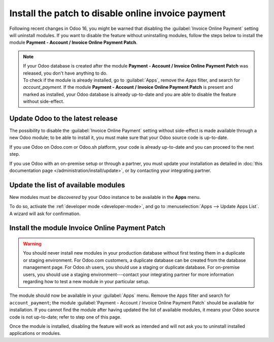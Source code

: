 ===================================================
Install the patch to disable online invoice payment
===================================================

Following recent changes in Odoo 16, you might be warned that disabling the :guilabel:`Invoice
Online Payment` setting will uninstall modules. If you want to disable the feature without
uninstalling modules, follow the steps below to install the module **Payment - Account / Invoice
Online Payment Patch**.

.. note::
   | If your Odoo database is created after the module **Payment - Account / Invoice Online Payment
     Patch** was released, you don't have anything to do.
   | To check if the module is already installed, go to :guilabel:`Apps`, remove the `Apps` filter,
     and search for `account_payment`. If the module **Payment - Account / Invoice Online Payment
     Patch** is present and marked as installed, your Odoo database is already up-to-date and you
     are able to disable the feature without side-effect.

Update Odoo to the latest release
=================================

The possibility to disable the :guilabel:`Invoice Online Payment` setting without side-effect is
made available through a new Odoo module; to be able to install it, you must make sure that your
Odoo source code is up-to-date.

If you use Odoo on Odoo.com or Odoo.sh platform, your code is already up-to-date and you can proceed
to the next step.

If you use Odoo with an on-premise setup or through a partner, you must update your installation as
detailed in :doc:`this documentation page </administration/install/update>`, or by contacting your
integrating partner.

Update the list of available modules
====================================

New modules must be *discovered* by your Odoo instance to be available in the **Apps** menu.

To do so, activate the :ref:`developer mode <developer-mode>`, and go to :menuselection:`Apps -->
Update Apps List`. A wizard will ask for confirmation.

Install the module Invoice Online Payment Patch
===============================================

.. warning::
   You should never install new modules in your production database without first testing them in a
   duplicate or staging environment. For Odoo.com customers, a duplicate database can be created
   from the database management page. For Odoo.sh users, you should use a staging or duplicate
   database. For on-premise users, you should use a staging environment---contact your integrating
   partner for more information regarding how to test a new module in your particular setup.

The module should now be available in your :guilabel:`Apps` menu. Remove the ``Apps`` filter and
search for ``account_payment``; the module :guilabel:`Payment - Account / Invoice Online Payment Patch`
should be available for installation. If you cannot find the module after having updated the list
of available modules, it means your Odoo source code is not up-to-date; refer to step one of this
page.

Once the module is installed, disabling the feature will work as intended and will not ask you to
uninstall installed applications or modules.
